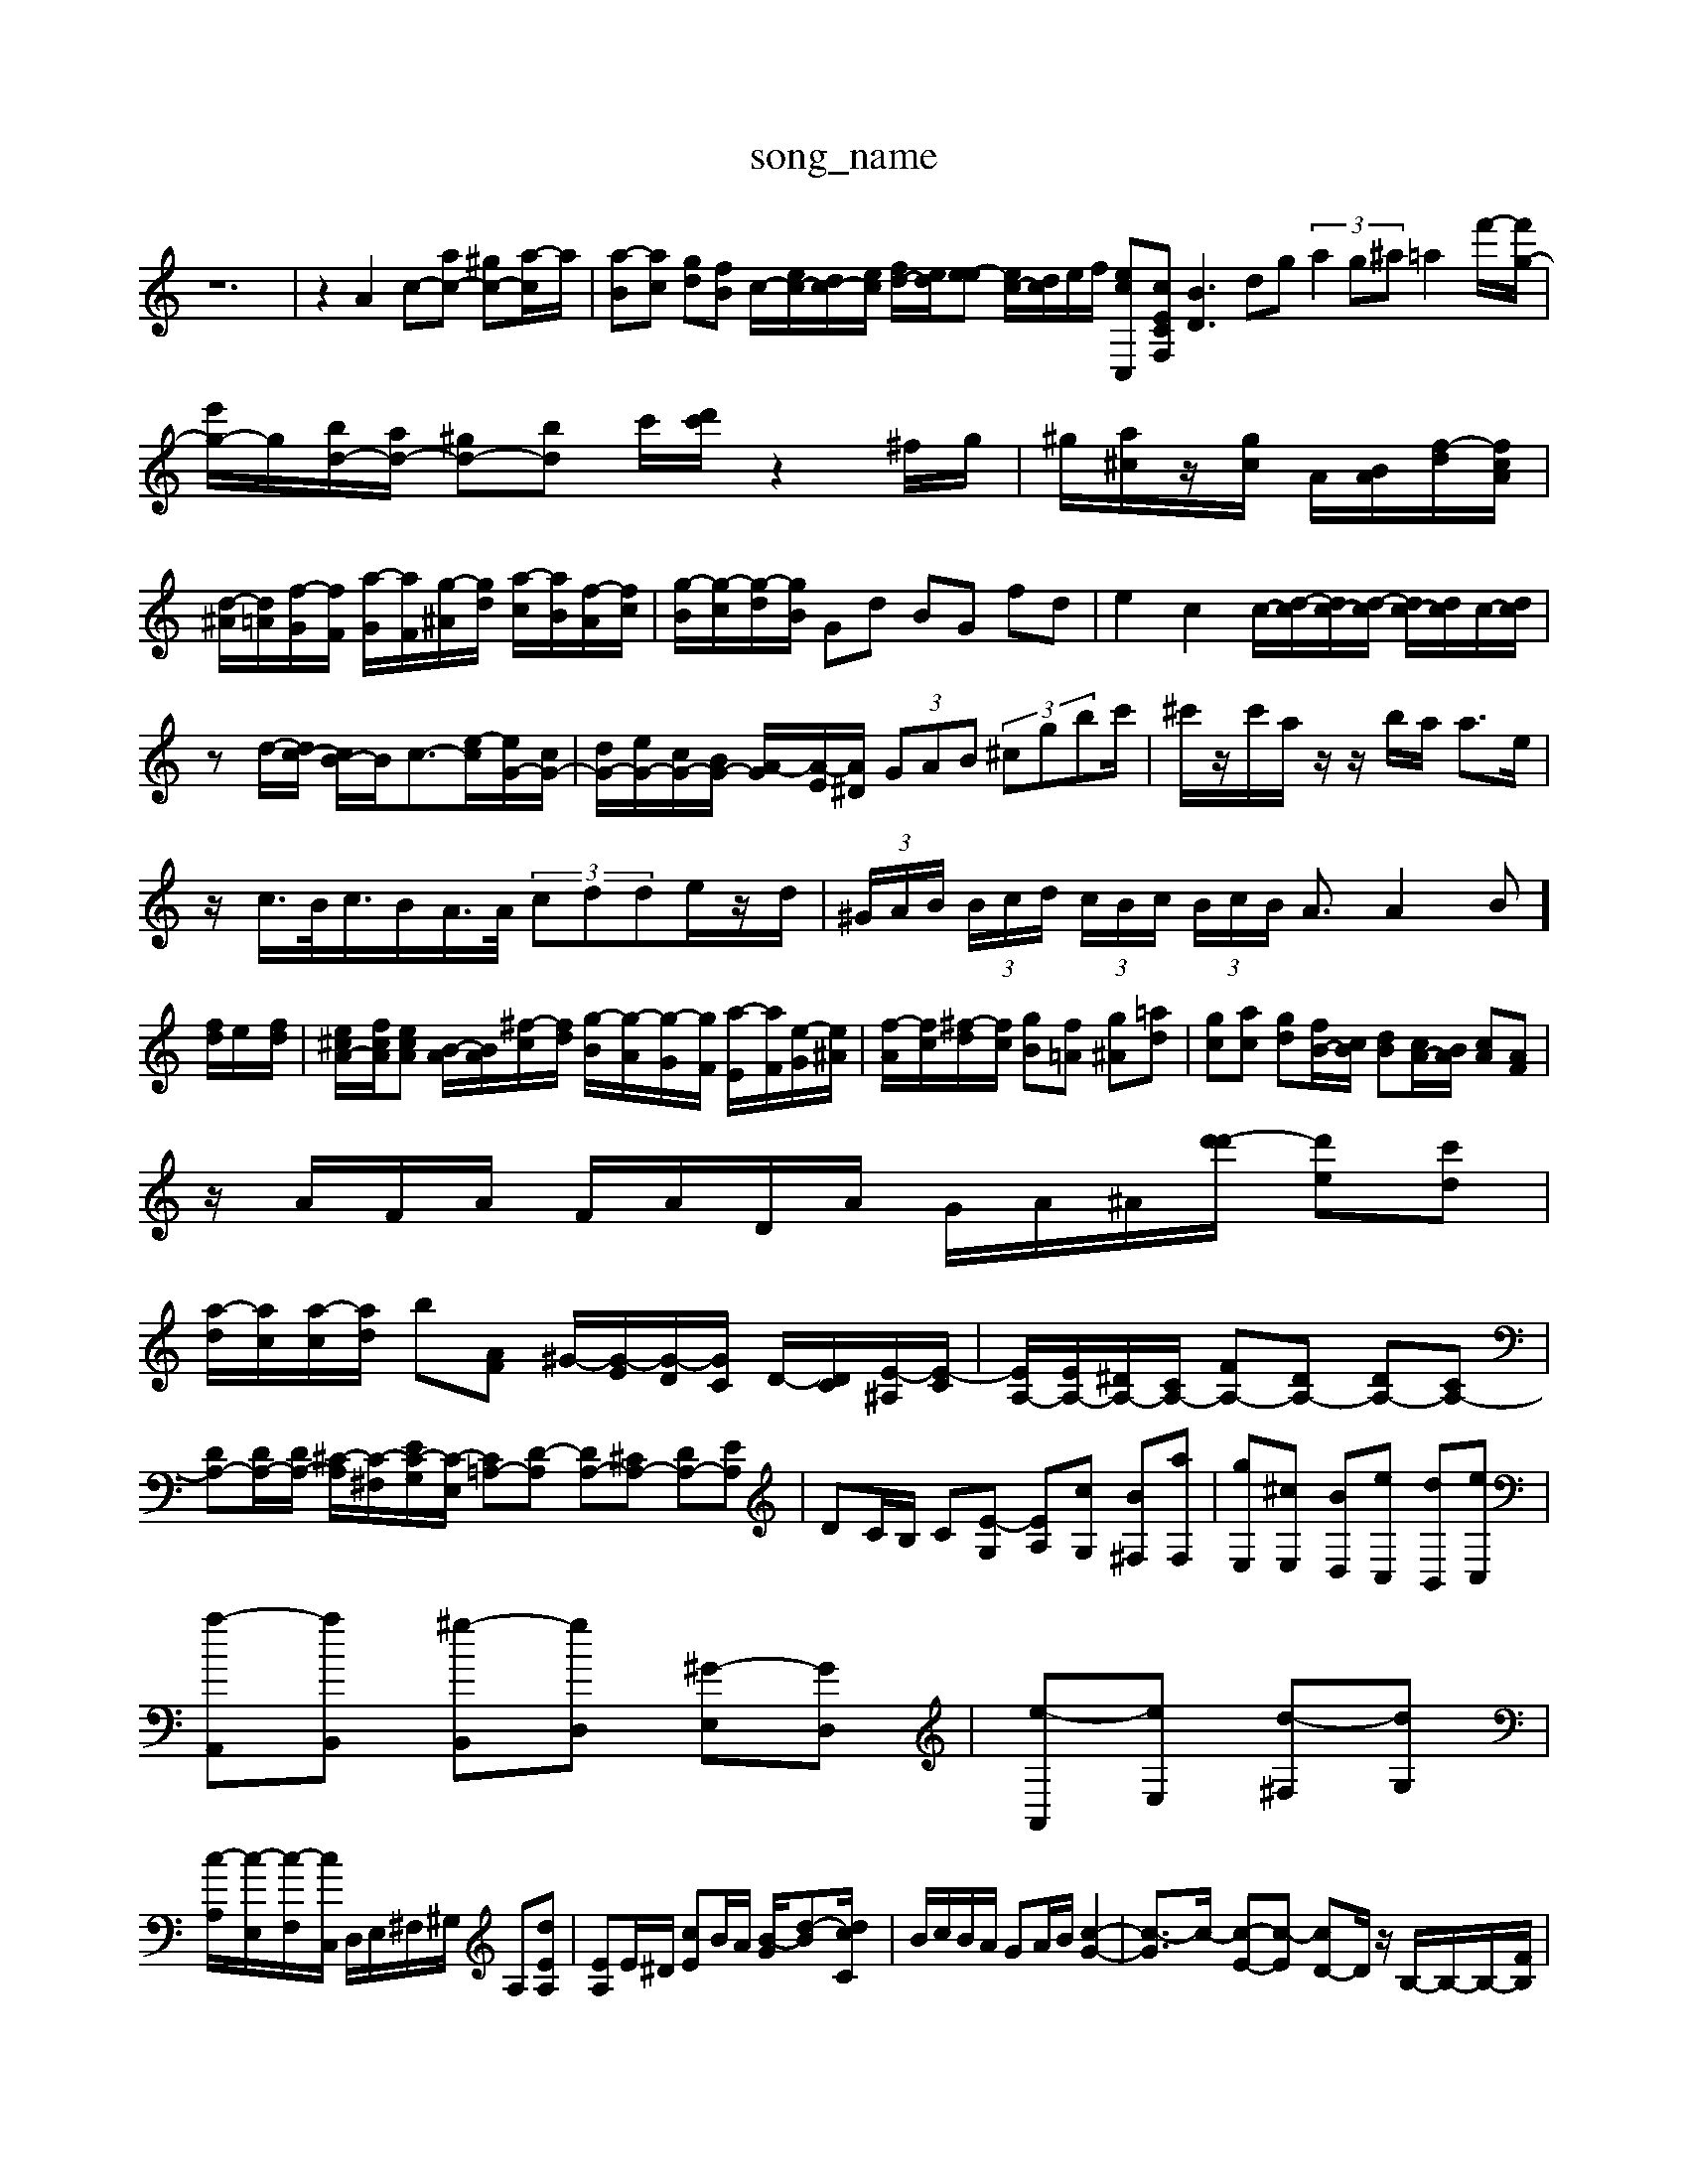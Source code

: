 X: 1
T:song_name
K:C % 0 sharps
V:1
%%MIDI program 0
z12| \
z2 A2 c-[ac-] [^gc-][a-c]/2a/2| \
[a-B][ac] [gd][fB] c/2-[ec-]/2[dc-]/2[ec]/2 [fd-]/2[ed]/2[e-e] [ec-]/2[dc]/2e/2f/2 [ecC,-][cECF,] [BD]3dg  (3a2g^a=a2-f'/2-[f'g-]/2| \
[e'g-]/2g/2[bd-]/2[ad-]/2 [^gd-][bd] c'/2[d'c']/2z2^f/2g/2| \
^g/2[a^c]/2z/2[gc]/2 A/2[BA]/2[f-d]/2[fcA]/2| \
[d-^A]/2[d=A]/2[f-G]/2[fF]/2 [a-G]/2[aF]/2[g-^A]/2[gd]/2 [a-c]/2[aB]/2[f-A]/2[fc]/2| \
[g-B]/2[g-c]/2[g-d]/2[gB]/2 Gd BG fd| \
e2 c2 c/2-[d-c]/2[dc-]/2[d-c]/2 [dc-]/2[dc]/2c/2-[dc]/2|
zd/2-[dc-]/2 [cB-]/2B/2c3/2-[e-c]/2[eG-]/2[cG-]/2| \
[dG-]/2[eG-]/2[cG-]/2[BG-]/2 [A-G]/2[A-E]/2[A^D]/2 (3GAB (3^cgbc'/2| \
^c'/2z/2c'/2a/2 z/2z/2b/2a/2 a3/2e/2|
z/2c/2>B/2c/2>BA/2>A/2  (3cdde/2z/2d/2| \
 (3^G/2A/2B/2 (3B/2c/2d/2  (3c/2B/2c/2 (3B/2c/2B/2 A3/2A2-B]/2[fd]/2e/2-[fd]/2| \
[e^cA-]/2[fcA]/2[ecA] [B-A]/2[BA]/2[^f-c]/2[fd]/2 [g-B]/2[g-A]/2[g-G]/2[gF]/2 [a-E]/2[aF]/2[e-G]/2[e^A]/2| \
[f-A]/2[fc]/2[^f-d]/2[fc]/2 [gB][f=A] [g^A][=ad]| \
[gc][ac] [gd][fB-]/2[cB]/2 [dB][cA-]/2[BA]/2 [cA][AF]|
z/2A/2F/2A/2 F/2A/2D/2A/2 G/2A/2^A/2[d'-d']/2 [d'e-][c'd]|
[a-d]/2[ac]/2[a-c]/2[ad]/2 [b-][AF] ^G/2-[G-E]/2[G-D]/2[GC]/2 D/2-[DC]/2[E-^A,]/2[E-C]/2| \
[EA,-]/2[EA,-]/2[^DA,-]/2[CA,-]/2 [FA,-][DA,-] [DA,-][CA,-]| \
[DA,-][DA,-]/2[DA,-]/2 [^C-A,]/2[C-^F,]/2[EC-G,]/2[C-E,]/2 [C=A,-][D-A,] [DA,-][^CA,-] [DA,-][EA,]| \
DC/2B,/2 C[E-G,] [EA,][cG,] [B^F,][aF,]| \
[gE,][^cE,] [BD,][eC,] [dB,,][eC,]|
[a-A,,][aB,,] [^g-B,,][gD,] [^G-E,][GD,]| \
[e-A,,][eE,] [d-^F,][dG,]|
[c-A,]/2[c-E,]/2[c-F,]/2[cC,]/2 D,/2E,/2^F,/2^G,/2 A,[dEA,]| \
[EA,]E/2^D/2 [cE]B/2A/2 [B-G]/2[d-B-][dcC]/2| \
B/2c/2B/2A/2 GA/2B/2 [c-G-]2| \
[c-G]3/2c/2- [c-E-][c-E] [cD-]D/2z/2 B,/2-B,/2-B,/2-[FB,]/2|
d/2-[d-^C/2f ^de|
dA de fd| \
ed cB cz/2B/2c/2 B/2A/2^G/2^F/2| \
E/2F/2E/2d/2 ^c/2d/2c/2d/2 B/2d/2^c/2e/2 d/2=c/2B/2A/2| \
B/2G/2F/2G/2 D/2F/2^C/2D/2 B,/2^C/2D/2E/2 F/2G/2A/2F/2| \
G/2^F/2G/2E/2 B/2G/2A/2F/2 E/2G/2F/2A/2 E/2D/2C/2B,/2| \
^C/2D/2E/2D/2 C/2B,/2A,/2G,/2 F,/2=G,/2A,/2F,/2 ^D/2B/2^D/2=D/2| \
B/2^G/2A/2B/2 E/2A/2B/2G/2 A/2E/2C/2E/2 A,2|
[ECA,]2 [A-^FEA,][AE=C] [AE-C-]/2[GFEC \
[cF]2 BA [GB,]2 [AC-][GC]| \
[F-D][F^A,] [EC]4| \
[D-C]4 [DB,]4| \
[CA,]4 [DG,]2 [AF,]2|
[GG,]2 [B,G,]2 [CC,]2 [E-E,][EB,,]| \
[EA,,]2 [D-B,,][D/2F/2g/2 c'/2b/2a/2g/2 a/2^f/2e/2f/2| \
G/2e/2d/2c/2 G/2d/2c/2B/2 A/2B/2c/2B/2 A/2G/2F/2E/2|
F/2A/2B/2^c/2 d/2e/2f/2d/2 f/2d/2=d/2c/2| \
B/2c/2d/2c/2 B/2d/2B/2G/2 E/2c/2B/2d/2 c/2e/2d/2f/2| \
ed d/2-[fed]/2e z2d/2c/2| \
B/2A/2^G/2A/2 B/2c/2d/2e/2 f/2g/2a/2f/2| \
g/2e/2d/2c/2 B/2A/2G/2^F/2 E/2D/2C/2B,/2| \
C/2A,/2C/2E/2 A/2C/2E/2A/2 c/2A/2c/2e/2|
d/2c/2B/2A/2 ^G/2f/2e/2d/2 b/2a/2g/2f/2| \
e/2^g/2a/2c'/2 a/2=g/2f/2e/2 d/2c/2B/2A/2| \
^G/2f/2e/2d/2 b/2a/2g/2^f/2 z/2d/2B/2d/2 f/2a/2g/2f/2| \
e/2g/2^f/2a/2>g/2[gf]/2f gf| \
[fd-]/2[ed]/2[ec-]/2[fcB,,] [E,B,,-][B,,G,,]| \
[C,C,,-][C,C,,] [C,A,,-][B,,A,,-] [C,A,,-][D,A,,] [E,-A,,][E,-^G,,] [E,-A,,][E,B,,,] C,,E,,| \
D,,4 C,,D,, E,,G,, C,B,,|
C,A,, B,,C, D,B,, E,^G,,]/2 [B,-E,,]/2[B,-A,,-]/2[B,-A,,-]/2[B,-A,,]/2 [B,-G,,-]/2[B,-A,,G,,]/2[B